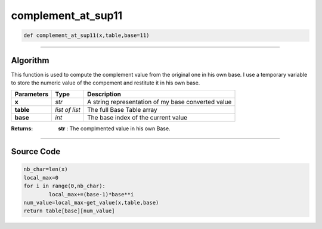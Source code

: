 complement_at_sup11
===================

.. code-block:: python	

	def complement_at_sup11(x,table,base=11)

_________________________________________________________________

**Algorithm**
-------------

This function is used to compute the complement value from the original one in his own base.
I use a temporary variable to store the numeric value of the compement and restitute it in his own base.

=============== =============== ===================================================
**Parameters**   **Type**       **Description**
**x**            *str*           A string representation of my base converted value
**table**        *list of list*  The full Base Table array
**base**         *int*           The base index of the current value
=============== =============== ===================================================

:Returns: **str** : The complmented value in his own Base.

_________________________________________________________________

**Source Code**
---------------

.. code-block:: python

	nb_char=len(x)
	local_max=0
	for i in range(0,nb_char):
		local_max+=(base-1)*base**i
	num_value=local_max-get_value(x,table,base)
	return table[base][num_value]